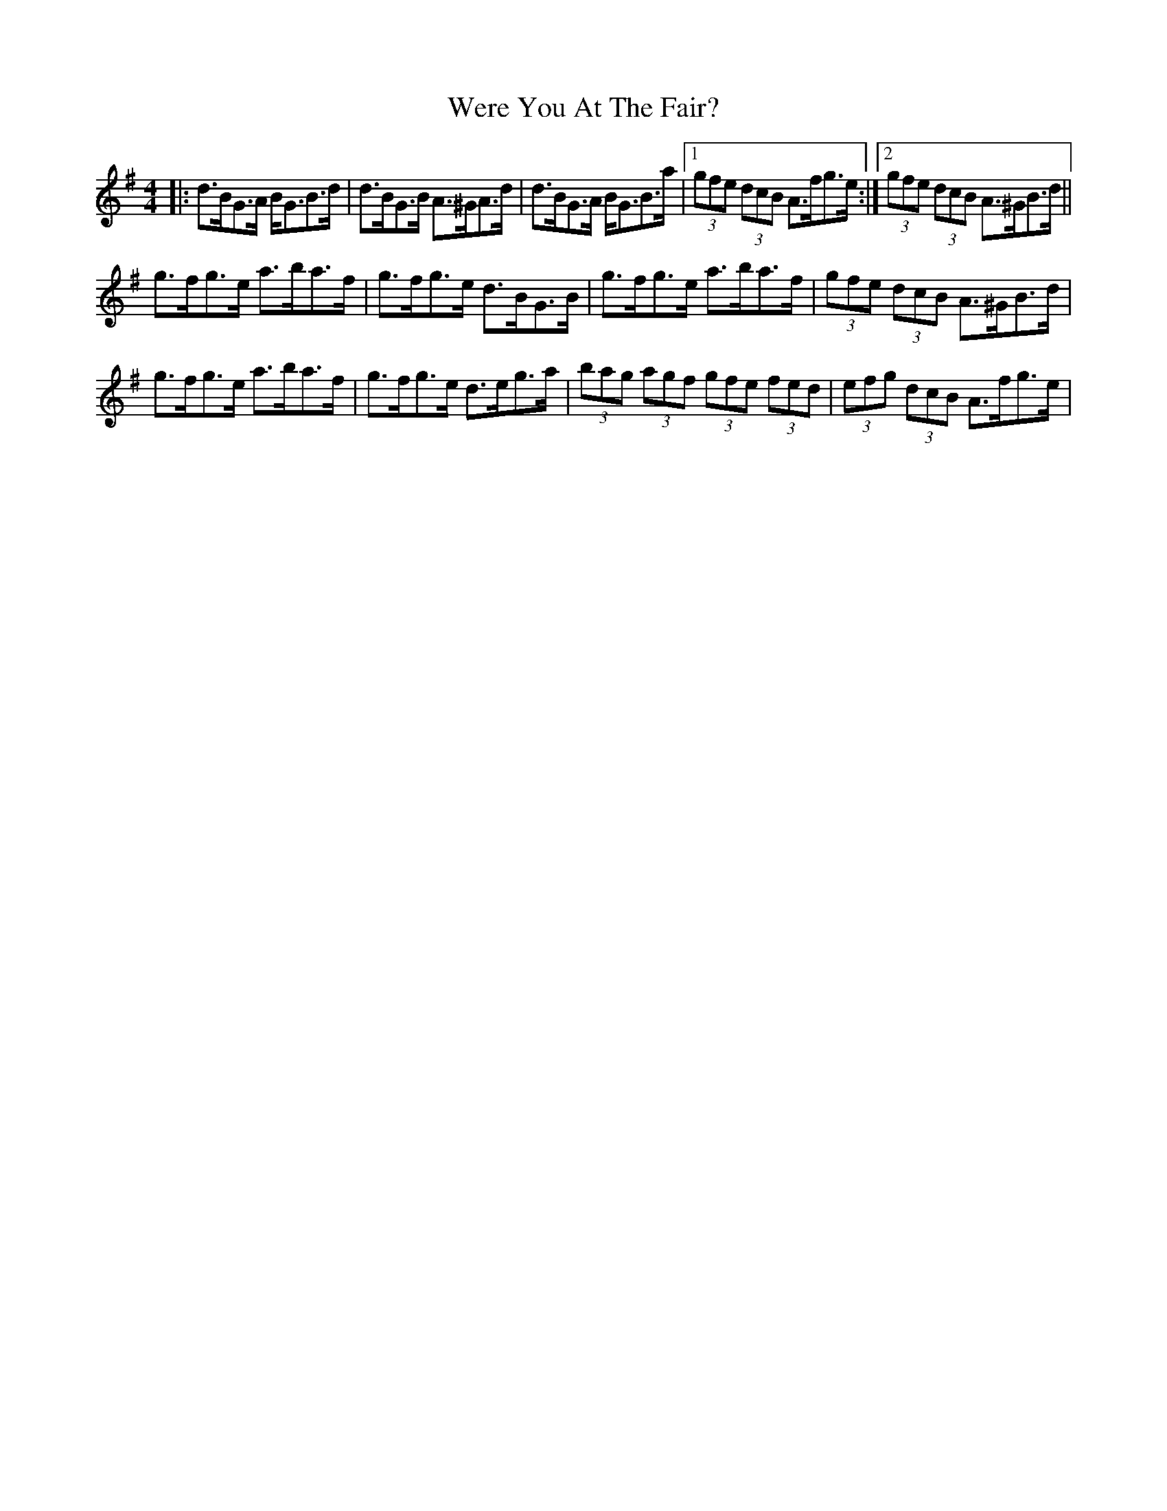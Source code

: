 X: 42401
T: Were You At The Fair?
R: strathspey
M: 4/4
K: Gmajor
|:d>BG>A B<GB>d|d>BG>B A>^GA>d|d>BG>A B<GB>a|1 (3gfe (3dcB A>fg>e:|2 (3gfe (3dcB A>^GB>d||
g>fg>e a>ba>f|g>fg>e d>BG>B|g>fg>e a>ba>f|(3gfe (3dcB A>^GB>d|
g>fg>e a>ba>f|g>fg>e d>eg>a|(3bag (3agf (3gfe (3fed|(3efg (3dcB A>fg>e|

